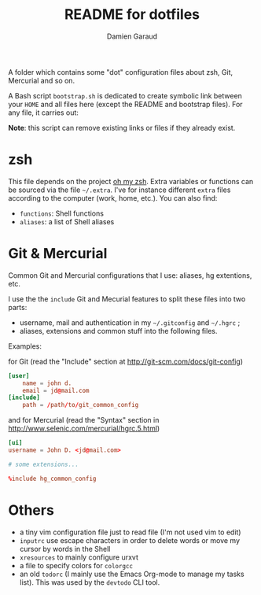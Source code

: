 #+TITLE: README for dotfiles
#+AUTHOR: Damien Garaud

A folder which contains some "dot" configuration files about zsh, Git,
Mercurial and so on.

A Bash script =bootstrap.sh= is dedicated to create symbolic link between your
=HOME= and all files here (except the README and bootstrap files). For any file,
it carries out:

#+BEGIN_ASCII
ln -s /path/to/foggy/dotfiles/filenamerc ~/.filenamerc
#+END_ASCII

*Note*: this script can remove existing links or files if they already exist.

* zsh

  This file depends on the project [[http://ohmyz.sh/][oh my zsh]]. Extra variables or functions can
  be sourced via the file =~/.extra=. I've for instance different =extra=
  files according to the computer (work, home, etc.). You can also find:

  - =functions=: Shell functions
  - =aliases=: a list of Shell aliases

* Git & Mercurial

  Common Git and Mercurial configurations that I use: aliases, hg extentions,
  etc.

  I use the the =include= Git and Mecurial features to split these files into
  two parts:

  - username, mail and authentication in my =~/.gitconfig= and
    =~/.hgrc= ;
  - aliases, extensions and common stuff into the following files.

  Examples:

  for Git (read the "Include" section at http://git-scm.com/docs/git-config)

  #+NAME: git
  #+BEGIN_SRC conf
  [user]
      name = john d.
      email = jd@mail.com
  [include]
      path = /path/to/git_common_config
  #+END_SRC

  and for Mercurial (read the "Syntax" section in
  http://www.selenic.com/mercurial/hgrc.5.html)

  #+NAME: hg
  #+BEGIN_SRC conf
  [ui]
  username = John D. <jd@mail.com>

  # some extensions...

  %include hg_common_config
  #+END_SRC

* Others

  - a tiny vim configuration file just to read file (I'm not used vim to edit)
  - =inputrc= use escape characters in order to delete words or move my cursor by
    words in the Shell
  - =xresources= to mainly configure urxvt
  - a file to specify colors for =colorgcc=
  - an old =todorc= (I mainly use the Emacs Org-mode to manage my tasks
    list). This was used by the =devtodo= CLI tool.
